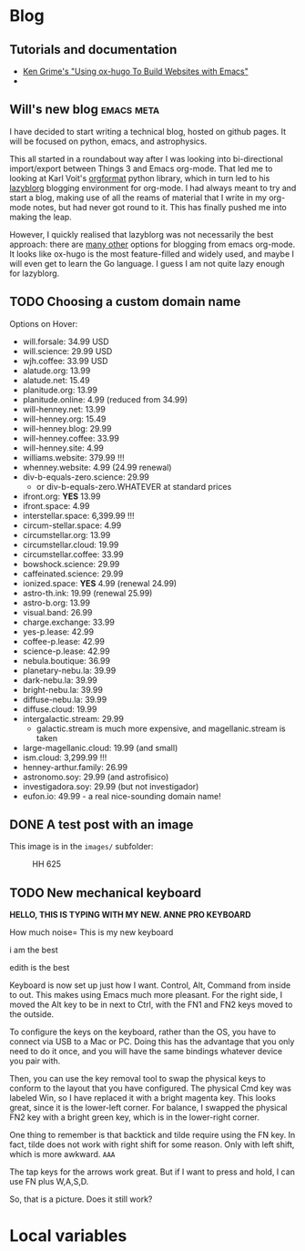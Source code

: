 #+HUGO_BASE_DIR: ..
#+HUGO_SECTION: posts/
#+options: author:nil

* Blog

** Tutorials and documentation
+ [[https://www.kengrimes.com/ox-hugo-tutorial/][Ken Grime's "Using ox-hugo To Build Websites with Emacs"]]
+ 

** Will's new blog                                :emacs:meta:
:PROPERTIES:
:EXPORT_HUGO_BUNDLE: first-post
:EXPORT_FILE_NAME: index
:EXPORT_DATE: 2020-09-01
:EXPORT_HUGO_CUSTOM_FRONT_MATTER: :summary In which I explain the raison d'être
:END:

I have decided to start writing a technical blog, hosted on github pages.  It will be focused on python, emacs, and astrophysics.

This all started in a roundabout way after I was looking into bi-directional import/export between Things 3 and Emacs org-mode.  That led me to looking at Karl Voit's [[https://github.com/novoid/orgformat][orgformat]] python library, which in turn led to his [[https://github.com/novoid/lazyblorg][lazyblorg]] blogging environment for org-mode.  I had always meant to try and start a blog, making use of all the reams of material that I write in my org-mode notes, but had never got round to it.  This has finally pushed me into making the leap. 

However, I quickly realised that lazyblorg was not necessarily the best approach: there are [[https://orgmode.org/worg/org-blog-wiki.html][many other]] options for blogging from emacs org-mode.  It looks like ox-hugo is the most feature-filled and widely used, and maybe I will even get to learn the Go language.  I guess I am not quite lazy enough for lazyblorg. 



** TODO Choosing a custom domain name
:PROPERTIES:
:EXPORT_HUGO_BUNDLE: choosing-a-domain
:EXPORT_FILE_NAME: index
:END:

Options on Hover:
+ will.forsale: 34.99 USD
+ will.science: 29.99 USD
+ wjh.coffee: 33.99 USD
+ alatude.org: 13.99
+ alatude.net: 15.49
+ planitude.org: 13.99
+ planitude.online: 4.99 (reduced from 34.99)
+ will-henney.net: 13.99
+ will-henney.org: 15.49
+ will-henney.blog: 29.99
+ will-henney.coffee: 33.99
+ will-henney.site: 4.99
+ williams.website: 379.99 !!!
+ whenney.website: 4.99 (24.99 renewal)
+ div-b-equals-zero.science: 29.99
  + or div-b-equals-zero.WHATEVER at standard prices
+ ifront.org: *YES* 13.99
+ ifront.space: 4.99
+ interstellar.space: 6,399.99 !!!
+ circum-stellar.space: 4.99
+ circumstellar.org: 13.99
+ circumstellar.cloud: 19.99
+ circumstellar.coffee: 33.99
+ bowshock.science: 29.99
+ caffeinated.science: 29.99
+ ionized.space: *YES* 4.99 (renewal 24.99)
+ astro-th.ink: 19.99 (renewal 25.99)
+ astro-b.org: 13.99
+ visual.band: 26.99
+ charge.exchange: 33.99
+ yes-p.lease: 42.99
+ coffee-p.lease: 42.99
+ science-p.lease: 42.99
+ nebula.boutique: 36.99
+ planetary-nebu.la: 39.99
+ dark-nebu.la: 39.99
+ bright-nebu.la: 39.99
+ diffuse-nebu.la: 39.99
+ diffuse.cloud: 19.99
+ intergalactic.stream: 29.99
  + galactic.stream is much more expensive, and magellanic.stream is taken
+ large-magellanic.cloud: 19.99 (and small)
+ ism.cloud: 3,299.99 !!!
+ henney-arthur.family: 26.99
+ astronomo.soy: 29.99 (and astrofisico)
+ investigadora.soy: 29.99 (but not investigador)
+ eufon.io: 49.99 - a real nice-sounding domain name!



** DONE A test post with an image
CLOSED: [2020-09-07 Mon 19:56]
:PROPERTIES:
:EXPORT_HUGO_BUNDLE: test-with-image
:EXPORT_FILE_NAME: index
:END:

This image is in the ~images/~ subfolder:

#+caption: HH 625
[[file:images/hh-625.png]]



** TODO New mechanical keyboard
:PROPERTIES:
:EXPORT_HUGO_BUNDLE: mechanical-keyboard
:EXPORT_FILE_NAME: index
:END:

*HELLO, THIS IS TYPING  WITH MY NEW.  ANNE PRO KEYBOARD*

How much noise=
This is my new keyboard

i am the best

edith is the best 

Keyboard is now set up just how I want.  Control, Alt, Command from inside to out. 
This makes using Emacs much more pleasant.  For the right side, I moved the Alt key to be in next to Ctrl, with the FN1 and FN2 keys moved to the outside. 

To configure the keys on the keyboard, rather than the OS, you have to connect via USB to a Mac or PC. Doing this has the advantage that you only need to do it once, and you will have the same bindings whatever device you pair with.  

Then, you can use the key removal tool to swap the physical keys to conform to the layout that you have configured. 
The physical Cmd key was labeled Win, so I have replaced it with a bright magenta key.  
This looks great, since it is the lower-left corner. 
For balance, I swapped the physical FN2 key with a bright green key, which is in the lower-right corner.

One thing to remember is that backtick and tilde require using the FN key. In fact, tilde does not work with right shift for some reason.  Only with left shift, which is more awkward. ~AAA~

The tap keys for the arrows work great. But if I want to press and hold, I can use FN plus W,A,S,D. 

[[file:anne-pro-keyboard.jpg]]  

So, that is a picture. Does it still work?


* Local variables
# Local Variables:
# eval: (org-hugo-auto-export-mode)
# End:
